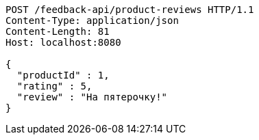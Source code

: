 [source,http,options="nowrap"]
----
POST /feedback-api/product-reviews HTTP/1.1
Content-Type: application/json
Content-Length: 81
Host: localhost:8080

{
  "productId" : 1,
  "rating" : 5,
  "review" : "На пятeрочку!"
}
----